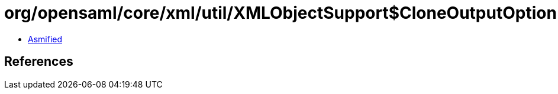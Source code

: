 = org/opensaml/core/xml/util/XMLObjectSupport$CloneOutputOption.class

 - link:XMLObjectSupport$CloneOutputOption-asmified.java[Asmified]

== References

